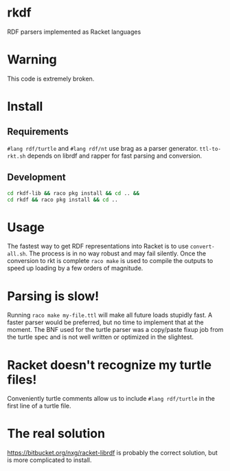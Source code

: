 * rkdf
  RDF parsers implemented as Racket languages
* Warning
  This code is extremely broken.
* Install
** Requirements
   =#lang rdf/turtle= and =#lang rdf/nt= use brag as a parser generator.
   =ttl-to-rkt.sh= depends on librdf and rapper for fast parsing and conversion.
** Development
   #+BEGIN_SRC bash
   cd rkdf-lib && raco pkg install && cd .. &&
   cd rkdf && raco pkg install && cd ..
   #+END_SRC
* Usage
  The fastest way to get RDF representations into Racket is to use =convert-all.sh=.
  The process is in no way robust and may fail silently. Once the conversion to rkt
  is complete =raco make= is used to compile the outputs to speed up loading by a few
  orders of magnitude.
* Parsing is slow!
  Running =raco make my-file.ttl= will make all future loads stupidly fast.
  A faster parser would be preferred, but no time to implement that at the moment.
  The BNF used for the turtle parser was a copy/paste fixup job from the turtle spec
  and is not well written or optimized in the slightest.
* Racket doesn't recognize my turtle files!
  Conveniently turtle comments allow us to include
  =#lang rdf/turtle= in the first line of a turtle file.
* The real solution
  https://bitbucket.org/nxg/racket-librdf is probably the correct solution,
  but is more complicated to install.
